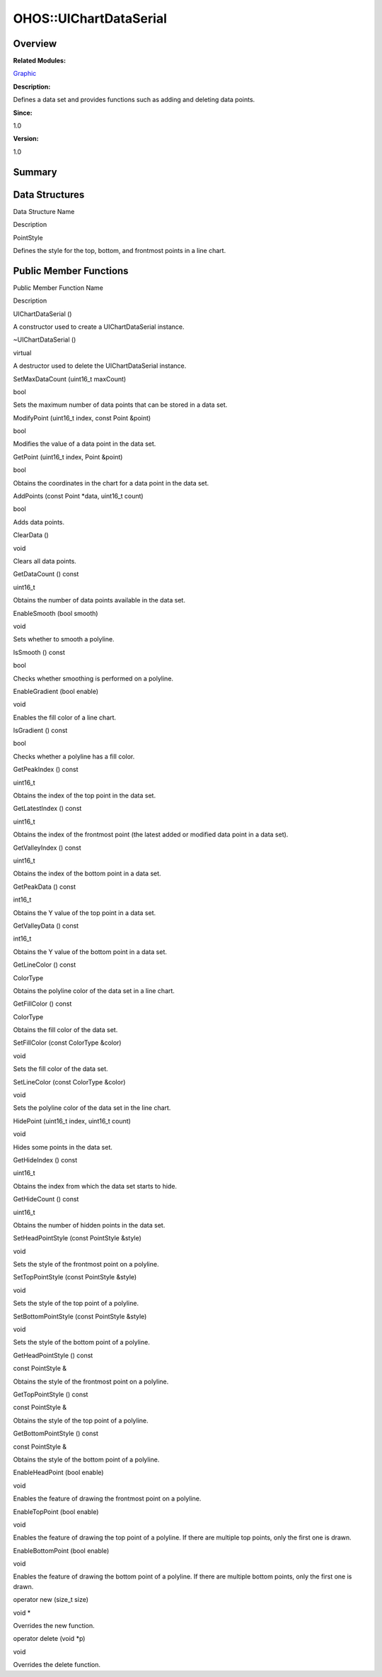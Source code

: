 OHOS::UIChartDataSerial
=======================

**Overview**\ 
--------------

**Related Modules:**

`Graphic <graphic.rst>`__

**Description:**

Defines a data set and provides functions such as adding and deleting
data points.

**Since:**

1.0

**Version:**

1.0

**Summary**\ 
-------------

Data Structures
---------------

.. raw:: html

   <table>

.. raw:: html

   <thead align="left">

.. raw:: html

   <tr id="row768166562093534">

.. raw:: html

   <th class="cellrowborder" valign="top" width="50%" id="mcps1.1.3.1.1">

.. raw:: html

   <p id="p1447649604093534">

Data Structure Name

.. raw:: html

   </p>

.. raw:: html

   </th>

.. raw:: html

   <th class="cellrowborder" valign="top" width="50%" id="mcps1.1.3.1.2">

.. raw:: html

   <p id="p1688433302093534">

Description

.. raw:: html

   </p>

.. raw:: html

   </th>

.. raw:: html

   </tr>

.. raw:: html

   </thead>

.. raw:: html

   <tbody>

.. raw:: html

   <tr id="row1090351353093534">

.. raw:: html

   <td class="cellrowborder" valign="top" width="50%" headers="mcps1.1.3.1.1 ">

.. raw:: html

   <p id="p767218439093534">

PointStyle

.. raw:: html

   </p>

.. raw:: html

   </td>

.. raw:: html

   <td class="cellrowborder" valign="top" width="50%" headers="mcps1.1.3.1.2 ">

.. raw:: html

   <p id="p865946940093534">

Defines the style for the top, bottom, and frontmost points in a line
chart.

.. raw:: html

   </p>

.. raw:: html

   </td>

.. raw:: html

   </tr>

.. raw:: html

   </tbody>

.. raw:: html

   </table>

Public Member Functions
-----------------------

.. raw:: html

   <table>

.. raw:: html

   <thead align="left">

.. raw:: html

   <tr id="row856407276093534">

.. raw:: html

   <th class="cellrowborder" valign="top" width="50%" id="mcps1.1.3.1.1">

.. raw:: html

   <p id="p889523351093534">

Public Member Function Name

.. raw:: html

   </p>

.. raw:: html

   </th>

.. raw:: html

   <th class="cellrowborder" valign="top" width="50%" id="mcps1.1.3.1.2">

.. raw:: html

   <p id="p1849215184093534">

Description

.. raw:: html

   </p>

.. raw:: html

   </th>

.. raw:: html

   </tr>

.. raw:: html

   </thead>

.. raw:: html

   <tbody>

.. raw:: html

   <tr id="row203961222093534">

.. raw:: html

   <td class="cellrowborder" valign="top" width="50%" headers="mcps1.1.3.1.1 ">

.. raw:: html

   <p id="p2003330432093534">

UIChartDataSerial ()

.. raw:: html

   </p>

.. raw:: html

   </td>

.. raw:: html

   <td class="cellrowborder" valign="top" width="50%" headers="mcps1.1.3.1.2 ">

.. raw:: html

   <p id="p1150632005093534">

.. raw:: html

   </p>

.. raw:: html

   <p id="p1625369264093534">

A constructor used to create a UIChartDataSerial instance.

.. raw:: html

   </p>

.. raw:: html

   </td>

.. raw:: html

   </tr>

.. raw:: html

   <tr id="row1651227074093534">

.. raw:: html

   <td class="cellrowborder" valign="top" width="50%" headers="mcps1.1.3.1.1 ">

.. raw:: html

   <p id="p1676531416093534">

~UIChartDataSerial ()

.. raw:: html

   </p>

.. raw:: html

   </td>

.. raw:: html

   <td class="cellrowborder" valign="top" width="50%" headers="mcps1.1.3.1.2 ">

.. raw:: html

   <p id="p1165540845093534">

virtual

.. raw:: html

   </p>

.. raw:: html

   <p id="p2102032855093534">

A destructor used to delete the UIChartDataSerial instance.

.. raw:: html

   </p>

.. raw:: html

   </td>

.. raw:: html

   </tr>

.. raw:: html

   <tr id="row1300173854093534">

.. raw:: html

   <td class="cellrowborder" valign="top" width="50%" headers="mcps1.1.3.1.1 ">

.. raw:: html

   <p id="p827874570093534">

SetMaxDataCount (uint16_t maxCount)

.. raw:: html

   </p>

.. raw:: html

   </td>

.. raw:: html

   <td class="cellrowborder" valign="top" width="50%" headers="mcps1.1.3.1.2 ">

.. raw:: html

   <p id="p928255995093534">

bool

.. raw:: html

   </p>

.. raw:: html

   <p id="p187084399093534">

Sets the maximum number of data points that can be stored in a data set.

.. raw:: html

   </p>

.. raw:: html

   </td>

.. raw:: html

   </tr>

.. raw:: html

   <tr id="row553321442093534">

.. raw:: html

   <td class="cellrowborder" valign="top" width="50%" headers="mcps1.1.3.1.1 ">

.. raw:: html

   <p id="p565215837093534">

ModifyPoint (uint16_t index, const Point &point)

.. raw:: html

   </p>

.. raw:: html

   </td>

.. raw:: html

   <td class="cellrowborder" valign="top" width="50%" headers="mcps1.1.3.1.2 ">

.. raw:: html

   <p id="p694548479093534">

bool

.. raw:: html

   </p>

.. raw:: html

   <p id="p1315474300093534">

Modifies the value of a data point in the data set.

.. raw:: html

   </p>

.. raw:: html

   </td>

.. raw:: html

   </tr>

.. raw:: html

   <tr id="row1293363055093534">

.. raw:: html

   <td class="cellrowborder" valign="top" width="50%" headers="mcps1.1.3.1.1 ">

.. raw:: html

   <p id="p989373661093534">

GetPoint (uint16_t index, Point &point)

.. raw:: html

   </p>

.. raw:: html

   </td>

.. raw:: html

   <td class="cellrowborder" valign="top" width="50%" headers="mcps1.1.3.1.2 ">

.. raw:: html

   <p id="p897613552093534">

bool

.. raw:: html

   </p>

.. raw:: html

   <p id="p1801166683093534">

Obtains the coordinates in the chart for a data point in the data set.

.. raw:: html

   </p>

.. raw:: html

   </td>

.. raw:: html

   </tr>

.. raw:: html

   <tr id="row1691163119093534">

.. raw:: html

   <td class="cellrowborder" valign="top" width="50%" headers="mcps1.1.3.1.1 ">

.. raw:: html

   <p id="p128418934093534">

AddPoints (const Point \*data, uint16_t count)

.. raw:: html

   </p>

.. raw:: html

   </td>

.. raw:: html

   <td class="cellrowborder" valign="top" width="50%" headers="mcps1.1.3.1.2 ">

.. raw:: html

   <p id="p82943980093534">

bool

.. raw:: html

   </p>

.. raw:: html

   <p id="p2019273529093534">

Adds data points.

.. raw:: html

   </p>

.. raw:: html

   </td>

.. raw:: html

   </tr>

.. raw:: html

   <tr id="row2138623084093534">

.. raw:: html

   <td class="cellrowborder" valign="top" width="50%" headers="mcps1.1.3.1.1 ">

.. raw:: html

   <p id="p1193387021093534">

ClearData ()

.. raw:: html

   </p>

.. raw:: html

   </td>

.. raw:: html

   <td class="cellrowborder" valign="top" width="50%" headers="mcps1.1.3.1.2 ">

.. raw:: html

   <p id="p217522231093534">

void

.. raw:: html

   </p>

.. raw:: html

   <p id="p225134075093534">

Clears all data points.

.. raw:: html

   </p>

.. raw:: html

   </td>

.. raw:: html

   </tr>

.. raw:: html

   <tr id="row1796823358093534">

.. raw:: html

   <td class="cellrowborder" valign="top" width="50%" headers="mcps1.1.3.1.1 ">

.. raw:: html

   <p id="p1242937887093534">

GetDataCount () const

.. raw:: html

   </p>

.. raw:: html

   </td>

.. raw:: html

   <td class="cellrowborder" valign="top" width="50%" headers="mcps1.1.3.1.2 ">

.. raw:: html

   <p id="p2064687070093534">

uint16_t

.. raw:: html

   </p>

.. raw:: html

   <p id="p541487578093534">

Obtains the number of data points available in the data set.

.. raw:: html

   </p>

.. raw:: html

   </td>

.. raw:: html

   </tr>

.. raw:: html

   <tr id="row188604643093534">

.. raw:: html

   <td class="cellrowborder" valign="top" width="50%" headers="mcps1.1.3.1.1 ">

.. raw:: html

   <p id="p1916539734093534">

EnableSmooth (bool smooth)

.. raw:: html

   </p>

.. raw:: html

   </td>

.. raw:: html

   <td class="cellrowborder" valign="top" width="50%" headers="mcps1.1.3.1.2 ">

.. raw:: html

   <p id="p1619935692093534">

void

.. raw:: html

   </p>

.. raw:: html

   <p id="p1400824963093534">

Sets whether to smooth a polyline.

.. raw:: html

   </p>

.. raw:: html

   </td>

.. raw:: html

   </tr>

.. raw:: html

   <tr id="row2068267732093534">

.. raw:: html

   <td class="cellrowborder" valign="top" width="50%" headers="mcps1.1.3.1.1 ">

.. raw:: html

   <p id="p963692277093534">

IsSmooth () const

.. raw:: html

   </p>

.. raw:: html

   </td>

.. raw:: html

   <td class="cellrowborder" valign="top" width="50%" headers="mcps1.1.3.1.2 ">

.. raw:: html

   <p id="p216226706093534">

bool

.. raw:: html

   </p>

.. raw:: html

   <p id="p795296531093534">

Checks whether smoothing is performed on a polyline.

.. raw:: html

   </p>

.. raw:: html

   </td>

.. raw:: html

   </tr>

.. raw:: html

   <tr id="row1124325739093534">

.. raw:: html

   <td class="cellrowborder" valign="top" width="50%" headers="mcps1.1.3.1.1 ">

.. raw:: html

   <p id="p2146486298093534">

EnableGradient (bool enable)

.. raw:: html

   </p>

.. raw:: html

   </td>

.. raw:: html

   <td class="cellrowborder" valign="top" width="50%" headers="mcps1.1.3.1.2 ">

.. raw:: html

   <p id="p191492021093534">

void

.. raw:: html

   </p>

.. raw:: html

   <p id="p1297695117093534">

Enables the fill color of a line chart.

.. raw:: html

   </p>

.. raw:: html

   </td>

.. raw:: html

   </tr>

.. raw:: html

   <tr id="row1639267133093534">

.. raw:: html

   <td class="cellrowborder" valign="top" width="50%" headers="mcps1.1.3.1.1 ">

.. raw:: html

   <p id="p1268667534093534">

IsGradient () const

.. raw:: html

   </p>

.. raw:: html

   </td>

.. raw:: html

   <td class="cellrowborder" valign="top" width="50%" headers="mcps1.1.3.1.2 ">

.. raw:: html

   <p id="p1766129301093534">

bool

.. raw:: html

   </p>

.. raw:: html

   <p id="p657412509093534">

Checks whether a polyline has a fill color.

.. raw:: html

   </p>

.. raw:: html

   </td>

.. raw:: html

   </tr>

.. raw:: html

   <tr id="row455581336093534">

.. raw:: html

   <td class="cellrowborder" valign="top" width="50%" headers="mcps1.1.3.1.1 ">

.. raw:: html

   <p id="p1125384066093534">

GetPeakIndex () const

.. raw:: html

   </p>

.. raw:: html

   </td>

.. raw:: html

   <td class="cellrowborder" valign="top" width="50%" headers="mcps1.1.3.1.2 ">

.. raw:: html

   <p id="p351304397093534">

uint16_t

.. raw:: html

   </p>

.. raw:: html

   <p id="p447332922093534">

Obtains the index of the top point in the data set.

.. raw:: html

   </p>

.. raw:: html

   </td>

.. raw:: html

   </tr>

.. raw:: html

   <tr id="row128057224093534">

.. raw:: html

   <td class="cellrowborder" valign="top" width="50%" headers="mcps1.1.3.1.1 ">

.. raw:: html

   <p id="p2069489226093534">

GetLatestIndex () const

.. raw:: html

   </p>

.. raw:: html

   </td>

.. raw:: html

   <td class="cellrowborder" valign="top" width="50%" headers="mcps1.1.3.1.2 ">

.. raw:: html

   <p id="p329584973093534">

uint16_t

.. raw:: html

   </p>

.. raw:: html

   <p id="p1994307509093534">

Obtains the index of the frontmost point (the latest added or modified
data point in a data set).

.. raw:: html

   </p>

.. raw:: html

   </td>

.. raw:: html

   </tr>

.. raw:: html

   <tr id="row40050378093534">

.. raw:: html

   <td class="cellrowborder" valign="top" width="50%" headers="mcps1.1.3.1.1 ">

.. raw:: html

   <p id="p448892458093534">

GetValleyIndex () const

.. raw:: html

   </p>

.. raw:: html

   </td>

.. raw:: html

   <td class="cellrowborder" valign="top" width="50%" headers="mcps1.1.3.1.2 ">

.. raw:: html

   <p id="p1074767267093534">

uint16_t

.. raw:: html

   </p>

.. raw:: html

   <p id="p85779028093534">

Obtains the index of the bottom point in a data set.

.. raw:: html

   </p>

.. raw:: html

   </td>

.. raw:: html

   </tr>

.. raw:: html

   <tr id="row2139654943093534">

.. raw:: html

   <td class="cellrowborder" valign="top" width="50%" headers="mcps1.1.3.1.1 ">

.. raw:: html

   <p id="p1304547476093534">

GetPeakData () const

.. raw:: html

   </p>

.. raw:: html

   </td>

.. raw:: html

   <td class="cellrowborder" valign="top" width="50%" headers="mcps1.1.3.1.2 ">

.. raw:: html

   <p id="p1313446707093534">

int16_t

.. raw:: html

   </p>

.. raw:: html

   <p id="p657972922093534">

Obtains the Y value of the top point in a data set.

.. raw:: html

   </p>

.. raw:: html

   </td>

.. raw:: html

   </tr>

.. raw:: html

   <tr id="row438425205093534">

.. raw:: html

   <td class="cellrowborder" valign="top" width="50%" headers="mcps1.1.3.1.1 ">

.. raw:: html

   <p id="p1353052478093534">

GetValleyData () const

.. raw:: html

   </p>

.. raw:: html

   </td>

.. raw:: html

   <td class="cellrowborder" valign="top" width="50%" headers="mcps1.1.3.1.2 ">

.. raw:: html

   <p id="p1651815675093534">

int16_t

.. raw:: html

   </p>

.. raw:: html

   <p id="p1154089791093534">

Obtains the Y value of the bottom point in a data set.

.. raw:: html

   </p>

.. raw:: html

   </td>

.. raw:: html

   </tr>

.. raw:: html

   <tr id="row61959272093534">

.. raw:: html

   <td class="cellrowborder" valign="top" width="50%" headers="mcps1.1.3.1.1 ">

.. raw:: html

   <p id="p228682696093534">

GetLineColor () const

.. raw:: html

   </p>

.. raw:: html

   </td>

.. raw:: html

   <td class="cellrowborder" valign="top" width="50%" headers="mcps1.1.3.1.2 ">

.. raw:: html

   <p id="p152875444093534">

ColorType

.. raw:: html

   </p>

.. raw:: html

   <p id="p962975921093534">

Obtains the polyline color of the data set in a line chart.

.. raw:: html

   </p>

.. raw:: html

   </td>

.. raw:: html

   </tr>

.. raw:: html

   <tr id="row1699566421093534">

.. raw:: html

   <td class="cellrowborder" valign="top" width="50%" headers="mcps1.1.3.1.1 ">

.. raw:: html

   <p id="p1700845066093534">

GetFillColor () const

.. raw:: html

   </p>

.. raw:: html

   </td>

.. raw:: html

   <td class="cellrowborder" valign="top" width="50%" headers="mcps1.1.3.1.2 ">

.. raw:: html

   <p id="p467376690093534">

ColorType

.. raw:: html

   </p>

.. raw:: html

   <p id="p575783464093534">

Obtains the fill color of the data set.

.. raw:: html

   </p>

.. raw:: html

   </td>

.. raw:: html

   </tr>

.. raw:: html

   <tr id="row1801901214093534">

.. raw:: html

   <td class="cellrowborder" valign="top" width="50%" headers="mcps1.1.3.1.1 ">

.. raw:: html

   <p id="p1147156780093534">

SetFillColor (const ColorType &color)

.. raw:: html

   </p>

.. raw:: html

   </td>

.. raw:: html

   <td class="cellrowborder" valign="top" width="50%" headers="mcps1.1.3.1.2 ">

.. raw:: html

   <p id="p1368260017093534">

void

.. raw:: html

   </p>

.. raw:: html

   <p id="p1576711127093534">

Sets the fill color of the data set.

.. raw:: html

   </p>

.. raw:: html

   </td>

.. raw:: html

   </tr>

.. raw:: html

   <tr id="row519395991093534">

.. raw:: html

   <td class="cellrowborder" valign="top" width="50%" headers="mcps1.1.3.1.1 ">

.. raw:: html

   <p id="p49430517093534">

SetLineColor (const ColorType &color)

.. raw:: html

   </p>

.. raw:: html

   </td>

.. raw:: html

   <td class="cellrowborder" valign="top" width="50%" headers="mcps1.1.3.1.2 ">

.. raw:: html

   <p id="p877288967093534">

void

.. raw:: html

   </p>

.. raw:: html

   <p id="p1328892736093534">

Sets the polyline color of the data set in the line chart.

.. raw:: html

   </p>

.. raw:: html

   </td>

.. raw:: html

   </tr>

.. raw:: html

   <tr id="row1415150399093534">

.. raw:: html

   <td class="cellrowborder" valign="top" width="50%" headers="mcps1.1.3.1.1 ">

.. raw:: html

   <p id="p186930962093534">

HidePoint (uint16_t index, uint16_t count)

.. raw:: html

   </p>

.. raw:: html

   </td>

.. raw:: html

   <td class="cellrowborder" valign="top" width="50%" headers="mcps1.1.3.1.2 ">

.. raw:: html

   <p id="p1540795585093534">

void

.. raw:: html

   </p>

.. raw:: html

   <p id="p800806290093534">

Hides some points in the data set.

.. raw:: html

   </p>

.. raw:: html

   </td>

.. raw:: html

   </tr>

.. raw:: html

   <tr id="row1624636523093534">

.. raw:: html

   <td class="cellrowborder" valign="top" width="50%" headers="mcps1.1.3.1.1 ">

.. raw:: html

   <p id="p2078073314093534">

GetHideIndex () const

.. raw:: html

   </p>

.. raw:: html

   </td>

.. raw:: html

   <td class="cellrowborder" valign="top" width="50%" headers="mcps1.1.3.1.2 ">

.. raw:: html

   <p id="p1775867768093534">

uint16_t

.. raw:: html

   </p>

.. raw:: html

   <p id="p108786875093534">

Obtains the index from which the data set starts to hide.

.. raw:: html

   </p>

.. raw:: html

   </td>

.. raw:: html

   </tr>

.. raw:: html

   <tr id="row1166886261093534">

.. raw:: html

   <td class="cellrowborder" valign="top" width="50%" headers="mcps1.1.3.1.1 ">

.. raw:: html

   <p id="p1244895946093534">

GetHideCount () const

.. raw:: html

   </p>

.. raw:: html

   </td>

.. raw:: html

   <td class="cellrowborder" valign="top" width="50%" headers="mcps1.1.3.1.2 ">

.. raw:: html

   <p id="p187248929093534">

uint16_t

.. raw:: html

   </p>

.. raw:: html

   <p id="p285778973093534">

Obtains the number of hidden points in the data set.

.. raw:: html

   </p>

.. raw:: html

   </td>

.. raw:: html

   </tr>

.. raw:: html

   <tr id="row1485708833093534">

.. raw:: html

   <td class="cellrowborder" valign="top" width="50%" headers="mcps1.1.3.1.1 ">

.. raw:: html

   <p id="p776821236093534">

SetHeadPointStyle (const PointStyle &style)

.. raw:: html

   </p>

.. raw:: html

   </td>

.. raw:: html

   <td class="cellrowborder" valign="top" width="50%" headers="mcps1.1.3.1.2 ">

.. raw:: html

   <p id="p1386643855093534">

void

.. raw:: html

   </p>

.. raw:: html

   <p id="p822988177093534">

Sets the style of the frontmost point on a polyline.

.. raw:: html

   </p>

.. raw:: html

   </td>

.. raw:: html

   </tr>

.. raw:: html

   <tr id="row1289405883093534">

.. raw:: html

   <td class="cellrowborder" valign="top" width="50%" headers="mcps1.1.3.1.1 ">

.. raw:: html

   <p id="p1789908966093534">

SetTopPointStyle (const PointStyle &style)

.. raw:: html

   </p>

.. raw:: html

   </td>

.. raw:: html

   <td class="cellrowborder" valign="top" width="50%" headers="mcps1.1.3.1.2 ">

.. raw:: html

   <p id="p1414379272093534">

void

.. raw:: html

   </p>

.. raw:: html

   <p id="p529410111093534">

Sets the style of the top point of a polyline.

.. raw:: html

   </p>

.. raw:: html

   </td>

.. raw:: html

   </tr>

.. raw:: html

   <tr id="row484320139093534">

.. raw:: html

   <td class="cellrowborder" valign="top" width="50%" headers="mcps1.1.3.1.1 ">

.. raw:: html

   <p id="p1853400039093534">

SetBottomPointStyle (const PointStyle &style)

.. raw:: html

   </p>

.. raw:: html

   </td>

.. raw:: html

   <td class="cellrowborder" valign="top" width="50%" headers="mcps1.1.3.1.2 ">

.. raw:: html

   <p id="p473430178093534">

void

.. raw:: html

   </p>

.. raw:: html

   <p id="p1508802270093534">

Sets the style of the bottom point of a polyline.

.. raw:: html

   </p>

.. raw:: html

   </td>

.. raw:: html

   </tr>

.. raw:: html

   <tr id="row2062685254093534">

.. raw:: html

   <td class="cellrowborder" valign="top" width="50%" headers="mcps1.1.3.1.1 ">

.. raw:: html

   <p id="p820716243093534">

GetHeadPointStyle () const

.. raw:: html

   </p>

.. raw:: html

   </td>

.. raw:: html

   <td class="cellrowborder" valign="top" width="50%" headers="mcps1.1.3.1.2 ">

.. raw:: html

   <p id="p1396004386093534">

const PointStyle &

.. raw:: html

   </p>

.. raw:: html

   <p id="p1742083690093534">

Obtains the style of the frontmost point on a polyline.

.. raw:: html

   </p>

.. raw:: html

   </td>

.. raw:: html

   </tr>

.. raw:: html

   <tr id="row1712091161093534">

.. raw:: html

   <td class="cellrowborder" valign="top" width="50%" headers="mcps1.1.3.1.1 ">

.. raw:: html

   <p id="p1930657807093534">

GetTopPointStyle () const

.. raw:: html

   </p>

.. raw:: html

   </td>

.. raw:: html

   <td class="cellrowborder" valign="top" width="50%" headers="mcps1.1.3.1.2 ">

.. raw:: html

   <p id="p1691744644093534">

const PointStyle &

.. raw:: html

   </p>

.. raw:: html

   <p id="p542267081093534">

Obtains the style of the top point of a polyline.

.. raw:: html

   </p>

.. raw:: html

   </td>

.. raw:: html

   </tr>

.. raw:: html

   <tr id="row1356481282093534">

.. raw:: html

   <td class="cellrowborder" valign="top" width="50%" headers="mcps1.1.3.1.1 ">

.. raw:: html

   <p id="p924504776093534">

GetBottomPointStyle () const

.. raw:: html

   </p>

.. raw:: html

   </td>

.. raw:: html

   <td class="cellrowborder" valign="top" width="50%" headers="mcps1.1.3.1.2 ">

.. raw:: html

   <p id="p1848532947093534">

const PointStyle &

.. raw:: html

   </p>

.. raw:: html

   <p id="p539296075093534">

Obtains the style of the bottom point of a polyline.

.. raw:: html

   </p>

.. raw:: html

   </td>

.. raw:: html

   </tr>

.. raw:: html

   <tr id="row1215678752093534">

.. raw:: html

   <td class="cellrowborder" valign="top" width="50%" headers="mcps1.1.3.1.1 ">

.. raw:: html

   <p id="p894359813093534">

EnableHeadPoint (bool enable)

.. raw:: html

   </p>

.. raw:: html

   </td>

.. raw:: html

   <td class="cellrowborder" valign="top" width="50%" headers="mcps1.1.3.1.2 ">

.. raw:: html

   <p id="p1230147157093534">

void

.. raw:: html

   </p>

.. raw:: html

   <p id="p1595826646093534">

Enables the feature of drawing the frontmost point on a polyline.

.. raw:: html

   </p>

.. raw:: html

   </td>

.. raw:: html

   </tr>

.. raw:: html

   <tr id="row333263759093534">

.. raw:: html

   <td class="cellrowborder" valign="top" width="50%" headers="mcps1.1.3.1.1 ">

.. raw:: html

   <p id="p705865244093534">

EnableTopPoint (bool enable)

.. raw:: html

   </p>

.. raw:: html

   </td>

.. raw:: html

   <td class="cellrowborder" valign="top" width="50%" headers="mcps1.1.3.1.2 ">

.. raw:: html

   <p id="p1354124733093534">

void

.. raw:: html

   </p>

.. raw:: html

   <p id="p154100996093534">

Enables the feature of drawing the top point of a polyline. If there are
multiple top points, only the first one is drawn.

.. raw:: html

   </p>

.. raw:: html

   </td>

.. raw:: html

   </tr>

.. raw:: html

   <tr id="row1103993440093534">

.. raw:: html

   <td class="cellrowborder" valign="top" width="50%" headers="mcps1.1.3.1.1 ">

.. raw:: html

   <p id="p1854528706093534">

EnableBottomPoint (bool enable)

.. raw:: html

   </p>

.. raw:: html

   </td>

.. raw:: html

   <td class="cellrowborder" valign="top" width="50%" headers="mcps1.1.3.1.2 ">

.. raw:: html

   <p id="p1042231543093534">

void

.. raw:: html

   </p>

.. raw:: html

   <p id="p627340249093534">

Enables the feature of drawing the bottom point of a polyline. If there
are multiple bottom points, only the first one is drawn.

.. raw:: html

   </p>

.. raw:: html

   </td>

.. raw:: html

   </tr>

.. raw:: html

   <tr id="row877457731093534">

.. raw:: html

   <td class="cellrowborder" valign="top" width="50%" headers="mcps1.1.3.1.1 ">

.. raw:: html

   <p id="p723400350093534">

operator new (size_t size)

.. raw:: html

   </p>

.. raw:: html

   </td>

.. raw:: html

   <td class="cellrowborder" valign="top" width="50%" headers="mcps1.1.3.1.2 ">

.. raw:: html

   <p id="p1838909129093534">

void \*

.. raw:: html

   </p>

.. raw:: html

   <p id="p656297357093534">

Overrides the new function.

.. raw:: html

   </p>

.. raw:: html

   </td>

.. raw:: html

   </tr>

.. raw:: html

   <tr id="row1680806665093534">

.. raw:: html

   <td class="cellrowborder" valign="top" width="50%" headers="mcps1.1.3.1.1 ">

.. raw:: html

   <p id="p2051867826093534">

operator delete (void \*p)

.. raw:: html

   </p>

.. raw:: html

   </td>

.. raw:: html

   <td class="cellrowborder" valign="top" width="50%" headers="mcps1.1.3.1.2 ">

.. raw:: html

   <p id="p1375288287093534">

void

.. raw:: html

   </p>

.. raw:: html

   <p id="p759220763093534">

Overrides the delete function.

.. raw:: html

   </p>

.. raw:: html

   </td>

.. raw:: html

   </tr>

.. raw:: html

   </tbody>

.. raw:: html

   </table>
